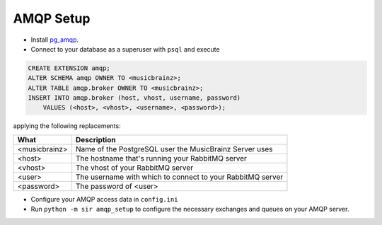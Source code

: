 AMQP Setup
----------

* Install `pg_amqp <https://github.com/omniti-labs/pg_amqp>`_.
* Connect to your database as a superuser with ``psql`` and execute

.. code-block:: sql

    CREATE EXTENSION amqp;
    ALTER SCHEMA amqp OWNER TO <musicbrainz>;
    ALTER TABLE amqp.broker OWNER TO <musicbrainz>;
    INSERT INTO amqp.broker (host, vhost, username, password)
        VALUES (<host>, <vhost>, <username>, <password>);

applying the following replacements:

============= ===========
What          Description
============= ===========
<musicbrainz> Name of the PostgreSQL user the MusicBrainz Server uses
<host>        The hostname that's running your RabbitMQ server
<vhost>       The vhost of your RabbitMQ server
<user>        The username with which to connect to your RabbitMQ server
<password>    The password of <user>
============= ===========

* Configure your AMQP access data in ``config.ini``
* Run ``python -m sir amqp_setup`` to configure the necessary exchanges and
  queues on your AMQP server.
